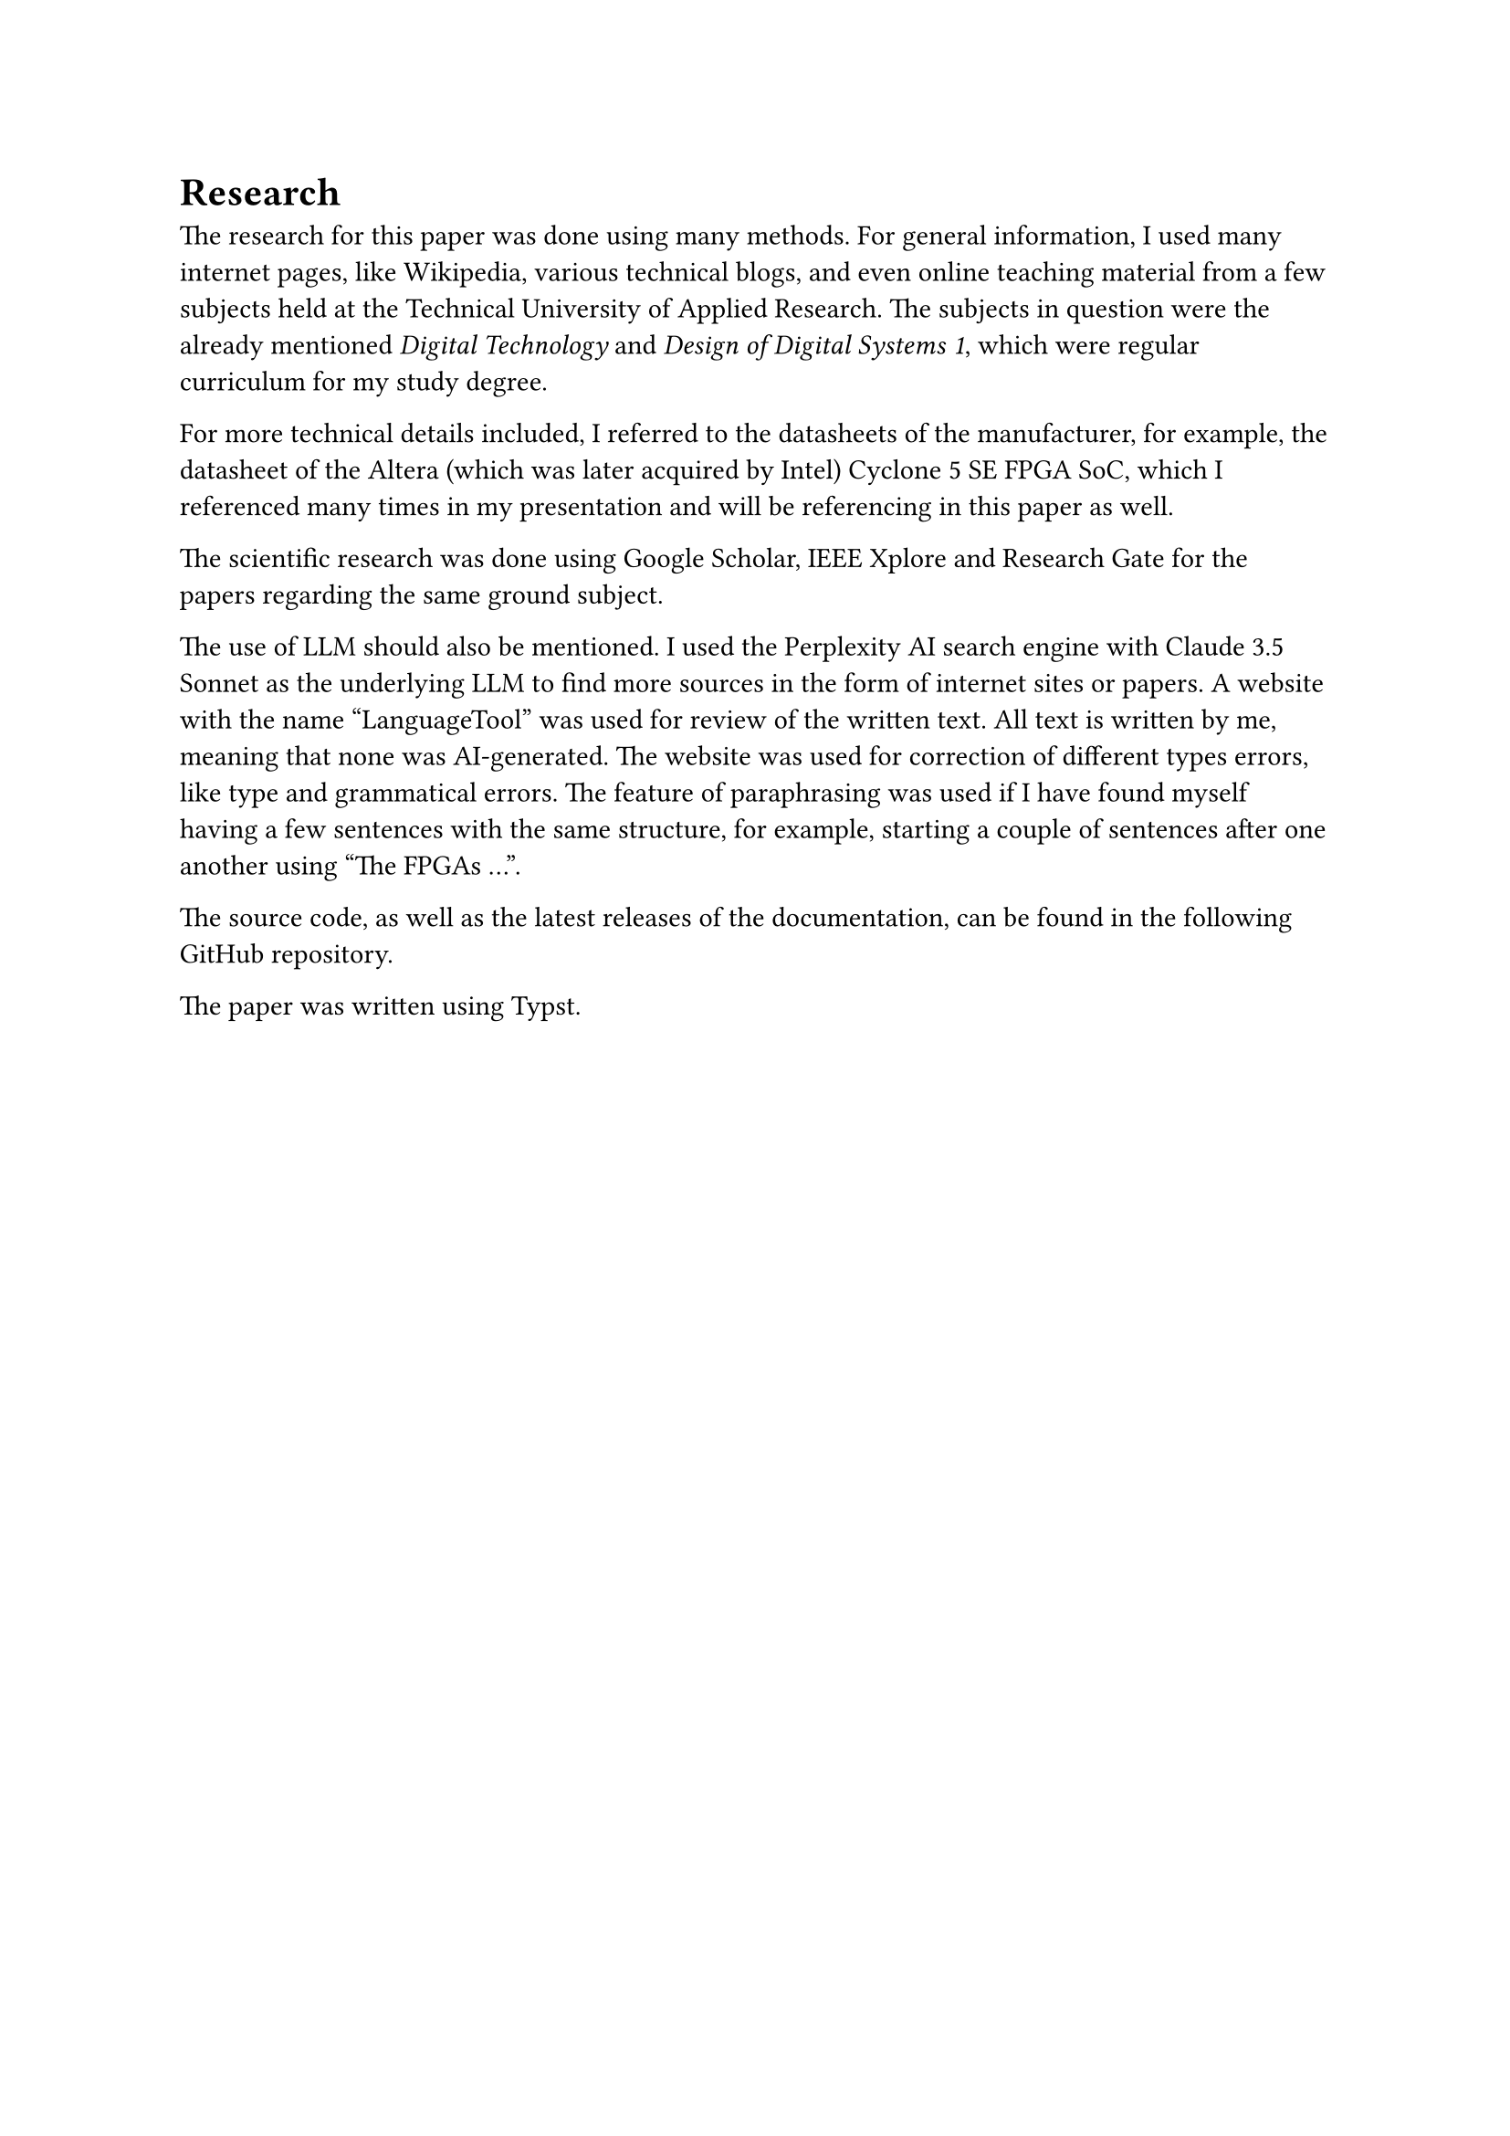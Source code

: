 = Research
The research for this paper was done using many methods. 
For general information, I used many internet pages, like Wikipedia, various technical blogs, and even online teaching material from a few subjects held at the Technical University of Applied Research. The subjects in question were the already mentioned _Digital Technology_ and _Design of Digital Systems 1_, which were regular curriculum for my study degree.

For more technical details included, I referred to the datasheets of the manufacturer, for example, the datasheet of the Altera (which was later acquired by Intel) Cyclone 5 SE FPGA SoC, which I referenced many times in my presentation and will be referencing in this paper as well.

The scientific research was done using Google Scholar, IEEE Xplore and Research Gate for the papers regarding the same ground subject.

The use of LLM should also be mentioned. I used the Perplexity AI search engine with Claude 3.5 Sonnet as the underlying LLM to find more sources in the form of internet sites or papers. 
A website with the name “LanguageTool” was used for review of the written text. All text is written by me, meaning that none was AI-generated. The website was used for correction of different types errors, like type and grammatical errors. The feature of paraphrasing was used if I have found myself having a few sentences with the same structure, for example, starting a couple of sentences after one another using "The FPGAs ...".

The source code, as well as the latest releases of the documentation, can be found in the following #link("https://github.com/bklaric1/soc_fgpa_docs")[GitHub] repository.

The paper was written using Typst.

#pagebreak()